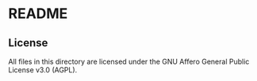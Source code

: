 * README

** License

All files in this directory are licensed under the GNU Affero General Public License v3.0 (AGPL).
